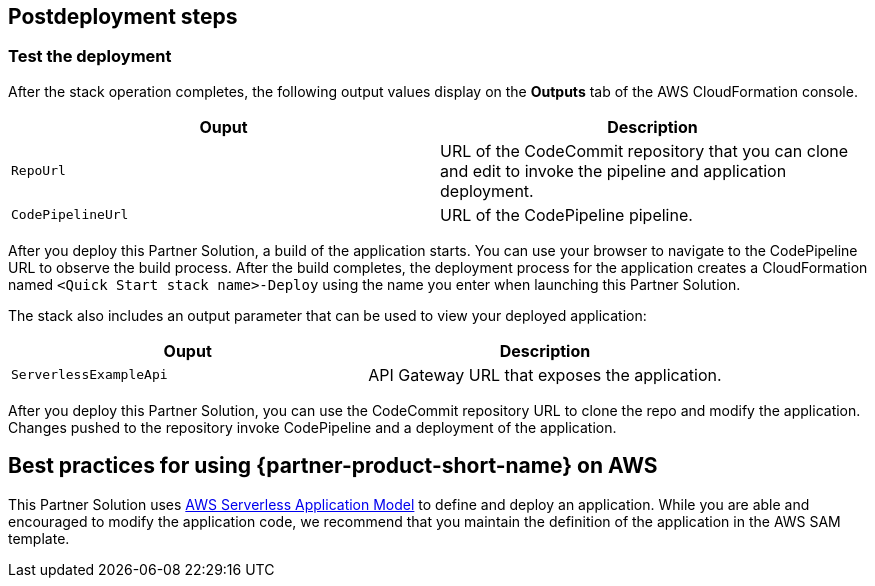 // Include any postdeployment steps here, such as steps necessary to test that the deployment was successful. If there are no postdeployment steps, leave this file empty.

== Postdeployment steps

=== Test the deployment

After the stack operation completes, the following output values display on the *Outputs* tab of the AWS CloudFormation console.

|===
|Ouput |Description

|`RepoUrl` |URL of the CodeCommit repository that you can clone and edit to invoke the pipeline and application deployment.
|`CodePipelineUrl` |URL of the CodePipeline pipeline.
|===

After you deploy this Partner Solution, a build of the application starts. You can use your browser to navigate to the CodePipeline URL to observe the build process. After the build completes, the deployment process for the application creates a CloudFormation named `<Quick Start stack name>-Deploy` using the name you enter when launching this Partner Solution. 

The stack also includes an output parameter that can be used to view your deployed application:

|===
|Ouput |Description

|`ServerlessExampleApi` |API Gateway URL that exposes the application.
|===

After you deploy this Partner Solution, you can use the CodeCommit repository URL to clone the repo and modify the application. Changes pushed to the repository invoke CodePipeline and a deployment of the application.

== Best practices for using {partner-product-short-name} on AWS

This Partner Solution uses https://aws.amazon.com/serverless/sam/[AWS Serverless Application Model] to define and deploy an application. While you are able and encouraged to modify the application code, we recommend that you maintain the definition of the application in the AWS SAM template.